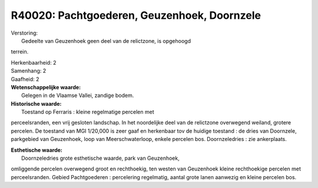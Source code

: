 R40020: Pachtgoederen, Geuzenhoek, Doornzele
============================================

| Verstoring:
|  Gedeelte van Geuzenhoek geen deel van de relictzone, is opgehoogd
terrein.

| Herkenbaarheid: 2

| Samenhang: 2

| Gaafheid: 2

| **Wetenschappelijke waarde:**
|  Gelegen in de Vlaamse Vallei, zandige bodem.

| **Historische waarde:**
|  Toestand op Ferraris : kleine regelmatige percelen met
perceelsranden, een vrij gesloten landschap. In het noordelijke deel van
de relictzone overwegend weiland, grotere percelen. De toestand van MGI
1/20,000 is zeer gaaf en herkenbaar tov de huidige toestand : de dries
van Doornzele, parkgebied van Geuzenhoek, loop van Meerschwaterloop,
enkele percelen bos. Doornzeledries : zie ankerplaats.

| **Esthetische waarde:**
|  Doornzeledries grote esthetische waarde, park van Geuzenhoek,
omliggende percelen overwegend groot en rechthoekig, ten westen van
Geuzenhoek kleine rechthoekige percelen met perceelsranden. Gebied
Pachtgoederen : percelering regelmatig, aantal grote lanen aanwezig en
kleine percelen bos.



